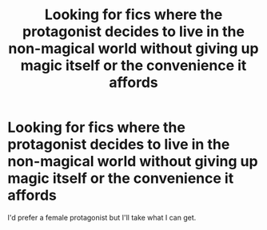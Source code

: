 #+TITLE: Looking for fics where the protagonist decides to live in the non-magical world without giving up magic itself or the convenience it affords

* Looking for fics where the protagonist decides to live in the non-magical world without giving up magic itself or the convenience it affords
:PROPERTIES:
:Author: tmthesaurus
:Score: 7
:DateUnix: 1601325958.0
:DateShort: 2020-Sep-29
:FlairText: Request
:END:
I'd prefer a female protagonist but I'll take what I can get.

